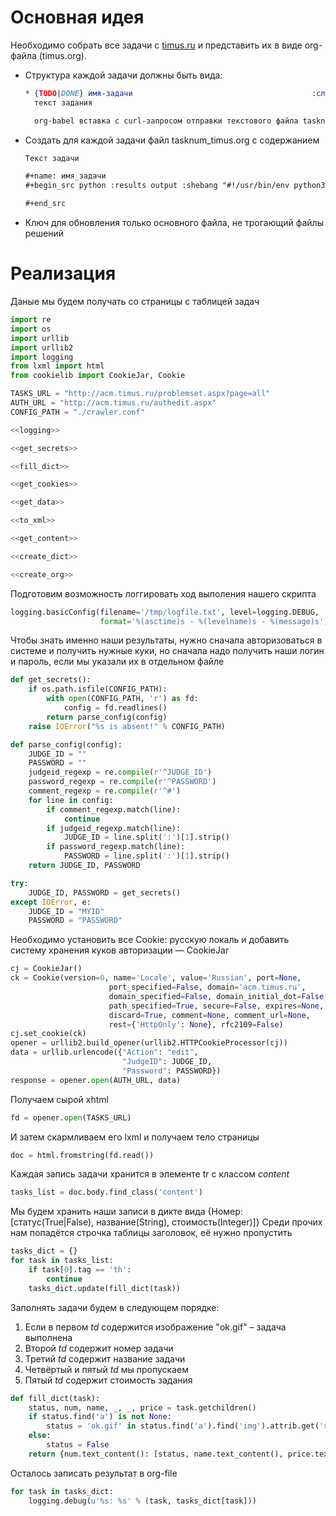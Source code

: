 #+OPTIONS: H:3 num:t toc:t \n:nil @:t ::t |:t ^:{} _:{} -:t f:t *:t <:t
#+INFOJS_OPT: view:nil toc:nil ltoc:t mouse:underline buttons:0 path:http://orgmode.org/org-info.js
#+STYLE: <link rel="stylesheet" type="text/css" href="http://orgmode.org/worg/style/worg-classic.css" />

* Основная идея
  Необходимо собрать все задачи с [[http://acm.timus.ru/problemset.aspx][timus.ru]]
  и представить их в виде org-файла (timus.org).
  - Структура каждой задачи должны быть вида:
    #+begin_src org
      ,* {TODO|DONE} имя-задачи                                        :сложность:
        текст задания

        org-babel вставка с curl-запросом отправки текстового файла tasknum_timus.py
    #+end_src

  - Создать для каждой задачи файл tasknum_timus.org с содержанием
    #+name: tasknum_timus
    #+begin_src org
      Текст задачи

      ,#+name: имя_задачи
      ,#+begin_src python :results output :shebang "#!/usr/bin/env python3" :tangle $tasknum_timus.py

      ,#+end_src

    #+end_src
  - Ключ для обновления только основного файла, не трогающий файлы решений

* Реализация
  Даные мы будем получать со страницы с таблицей задач
  #+name: crawler
  #+begin_src python :shebang "#!/usr/bin/env python2" :results output :tangle crawler.py :exports code :noweb yes
    import re
    import os
    import urllib
    import urllib2
    import logging
    from lxml import html
    from cookielib import CookieJar, Cookie

    TASKS_URL = "http://acm.timus.ru/problemset.aspx?page=all"
    AUTH_URL = "http://acm.timus.ru/authedit.aspx"
    CONFIG_PATH = "./crawler.conf"

    <<logging>>

    <<get_secrets>>

    <<fill_dict>>

    <<get_cookies>>

    <<get_data>>

    <<to_xml>>

    <<get_content>>

    <<create_dict>>

    <<create_org>>
  #+end_src

  Подготовим возможность логгировать ход выполения нашего скрипта
  #+name: logging
  #+begin_src python
    logging.basicConfig(filename='/tmp/logfile.txt', level=logging.DEBUG,
                        format='%(asctime)s - %(levelname)s - %(message)s')
  #+end_src

  Чтобы знать именно наши результаты,
  нужно сначала авторизоваться в системе и получить нужные куки,
  но сначала надо получить наши логин и пароль, если мы указали их в отдельном файле
  #+name: get_secrets
  #+begin_src python
    def get_secrets():
        if os.path.isfile(CONFIG_PATH):
            with open(CONFIG_PATH, 'r') as fd:
                config = fd.readlines()
            return parse_config(config)
        raise IOError("%s is absent!" % CONFIG_PATH)

    def parse_config(config):
        JUDGE_ID = ""
        PASSWORD = ""
        judgeid_regexp = re.compile(r'^JUDGE_ID')
        password_regexp = re.compile(r'^PASSWORD')
        comment_regexp = re.compile(r'^#')
        for line in config:
            if comment_regexp.match(line):
                continue
            if judgeid_regexp.match(line):
                JUDGE_ID = line.split(':')[1].strip()
            if password_regexp.match(line):
                PASSWORD = line.split(':')[1].strip()
        return JUDGE_ID, PASSWORD

    try:
        JUDGE_ID, PASSWORD = get_secrets()
    except IOError, e:
        JUDGE_ID = "MYID"
        PASSWORD = "PASSWORD"

  #+end_src
  Необходимо установить все Cookie: русскую локаль и добавить систему хранения
  куков авторизации  — CookieJar
  #+name: get_cookies
  #+begin_src python
    cj = CookieJar()
    ck = Cookie(version=0, name='Locale', value='Russian', port=None,
                          port_specified=False, domain='acm.timus.ru',
                          domain_specified=False, domain_initial_dot=False, path='/',
                          path_specified=True, secure=False, expires=None,
                          discard=True, comment=None, comment_url=None,
                          rest={'HttpOnly': None}, rfc2109=False)
    cj.set_cookie(ck)
    opener = urllib2.build_opener(urllib2.HTTPCookieProcessor(cj))
    data = urllib.urlencode({"Action": "edit",
                             "JudgeID": JUDGE_ID,
                             "Password": PASSWORD})
    response = opener.open(AUTH_URL, data)
  #+end_src

  Получаем сырой xhtml
  #+name: get_data
  #+begin_src python
    fd = opener.open(TASKS_URL)
  #+end_src

  И затем скармливаем его lxml и получаем тело страницы
  #+name: to_xml
  #+begin_src python
    doc = html.fromstring(fd.read())
  #+end_src

  Каждая запись задачи хранится в элементе tr с классом /content/
  #+name: get_content
  #+begin_src python
    tasks_list = doc.body.find_class('content')
  #+end_src

  Мы будем хранить наши записи в дикте вида
  {Номер: [статус(True|False), название(String), стоимость(Integer)]}
  Среди прочих нам попадётся строчка таблицы заголовок, её нужно пропустить
  #+name: create_dict
  #+begin_src python
    tasks_dict = {}
    for task in tasks_list:
        if task[0].tag == 'th':
            continue
        tasks_dict.update(fill_dict(task))
  #+end_src

  Заполнять задачи будем в следующем порядке:
  1. Если в первом /td/ содержится изображение "ok.gif" -- задача выполнена
  2. Второй /td/ содержит номер задачи
  3. Третий /td/ содержит название задачи
  4. Четвёртый и пятый /td/ мы пропускаем
  5. Пятый /td/ содержит стоимость задания

  #+name: fill_dict
  #+begin_src python
    def fill_dict(task):
        status, num, name, _, _, price = task.getchildren()
        if status.find('a') is not None:
            status = 'ok.gif' in status.find('a').find('img').attrib.get('src')
        else:
            status = False
        return {num.text_content(): [status, name.text_content(), price.text_content()]}
     #+end_src

  Осталось записать результат в org-file
  #+name: create_org
  #+begin_src python
    for task in tasks_dict:
        logging.debug(u'%s: %s' % (task, tasks_dict[task]))
  #+end_src
